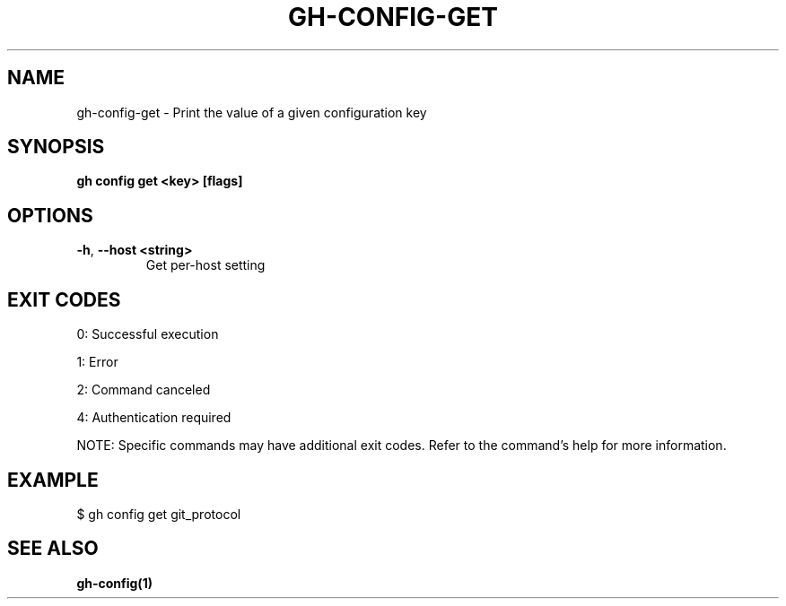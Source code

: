 .nh
.TH "GH-CONFIG-GET" "1" "Jul 2025" "GitHub CLI 2.76.0" "GitHub CLI manual"

.SH NAME
gh-config-get - Print the value of a given configuration key


.SH SYNOPSIS
\fBgh config get <key> [flags]\fR


.SH OPTIONS
.TP
\fB-h\fR, \fB--host\fR \fB<string>\fR
Get per-host setting


.SH EXIT CODES
0: Successful execution

.PP
1: Error

.PP
2: Command canceled

.PP
4: Authentication required

.PP
NOTE: Specific commands may have additional exit codes. Refer to the command's help for more information.


.SH EXAMPLE
.EX
$ gh config get git_protocol

.EE


.SH SEE ALSO
\fBgh-config(1)\fR
